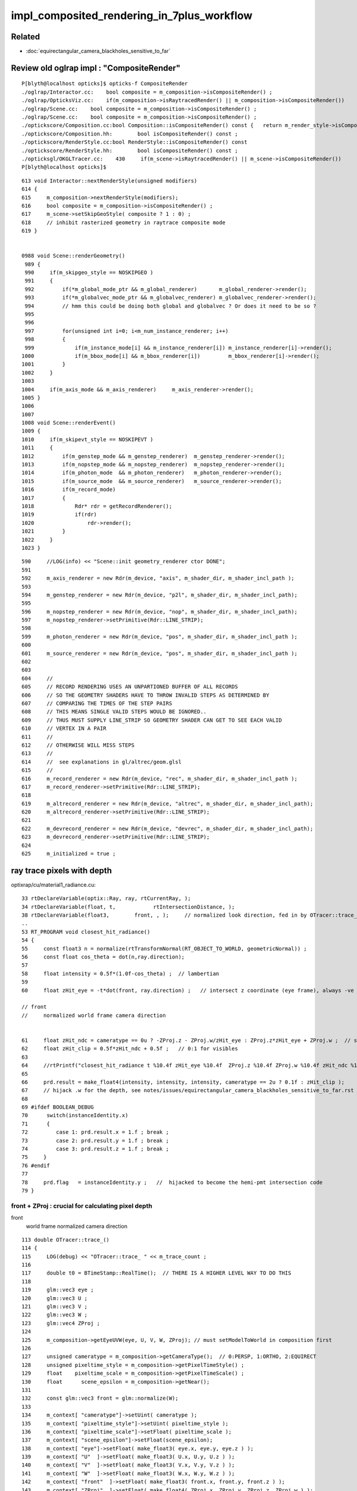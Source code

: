 impl_composited_rendering_in_7plus_workflow
==============================================


Related
---------

* :doc:`equirectangular_camera_blackholes_sensitive_to_far`


Review old oglrap impl : "CompositeRender"
--------------------------------------------

::

    P[blyth@localhost opticks]$ opticks-f CompositeRender
    ./oglrap/Interactor.cc:    bool composite = m_composition->isCompositeRender() ; 
    ./oglrap/OpticksViz.cc:    if(m_composition->isRaytracedRender() || m_composition->isCompositeRender()) 
    ./oglrap/Scene.cc:    bool composite = m_composition->isCompositeRender() ;
    ./oglrap/Scene.cc:    bool composite = m_composition->isCompositeRender() ;
    ./optickscore/Composition.cc:bool Composition::isCompositeRender() const {   return m_render_style->isCompositeRender() ; }
    ./optickscore/Composition.hh:        bool isCompositeRender() const ;
    ./optickscore/RenderStyle.cc:bool RenderStyle::isCompositeRender() const 
    ./optickscore/RenderStyle.hh:        bool isCompositeRender() const ;
    ./opticksgl/OKGLTracer.cc:    430     if(m_scene->isRaytracedRender() || m_scene->isCompositeRender())
    P[blyth@localhost opticks]$ 


::

    613 void Interactor::nextRenderStyle(unsigned modifiers)
    614 {
    615     m_composition->nextRenderStyle(modifiers);
    616     bool composite = m_composition->isCompositeRender() ;
    617     m_scene->setSkipGeoStyle( composite ? 1 : 0) ;
    618     // inhibit rasterized geometry in raytrace composite mode 
    619 }


    0988 void Scene::renderGeometry()
     989 {
     990     if(m_skipgeo_style == NOSKIPGEO )
     991     {
     992         if(*m_global_mode_ptr && m_global_renderer)       m_global_renderer->render();
     993         if(*m_globalvec_mode_ptr && m_globalvec_renderer) m_globalvec_renderer->render();
     994         // hmm this could be doing both global and globalvec ? Or does it need to be so ?
     995 
     996 
     997         for(unsigned int i=0; i<m_num_instance_renderer; i++)
     998         {
     999             if(m_instance_mode[i] && m_instance_renderer[i]) m_instance_renderer[i]->render();
    1000             if(m_bbox_mode[i] && m_bbox_renderer[i])         m_bbox_renderer[i]->render();
    1001         }
    1002     }
    1003 
    1004     if(m_axis_mode && m_axis_renderer)     m_axis_renderer->render();
    1005 }
    1006 
    1007 
    1008 void Scene::renderEvent()
    1009 {
    1010     if(m_skipevt_style == NOSKIPEVT )
    1011     {
    1012         if(m_genstep_mode && m_genstep_renderer)  m_genstep_renderer->render();
    1013         if(m_nopstep_mode && m_nopstep_renderer)  m_nopstep_renderer->render();
    1014         if(m_photon_mode  && m_photon_renderer)   m_photon_renderer->render();
    1015         if(m_source_mode  && m_source_renderer)   m_source_renderer->render();
    1016         if(m_record_mode)
    1017         {
    1018             Rdr* rdr = getRecordRenderer();
    1019             if(rdr)
    1020                 rdr->render();
    1021         }
    1022     }
    1023 }


::

     590     //LOG(info) << "Scene::init geometry_renderer ctor DONE";
     591 
     592     m_axis_renderer = new Rdr(m_device, "axis", m_shader_dir, m_shader_incl_path );
     593 
     594     m_genstep_renderer = new Rdr(m_device, "p2l", m_shader_dir, m_shader_incl_path);
     595 
     596     m_nopstep_renderer = new Rdr(m_device, "nop", m_shader_dir, m_shader_incl_path);
     597     m_nopstep_renderer->setPrimitive(Rdr::LINE_STRIP);
     598 
     599     m_photon_renderer = new Rdr(m_device, "pos", m_shader_dir, m_shader_incl_path );
     600 
     601     m_source_renderer = new Rdr(m_device, "pos", m_shader_dir, m_shader_incl_path );
     602 
     603 
     604     //
     605     // RECORD RENDERING USES AN UNPARTIONED BUFFER OF ALL RECORDS
     606     // SO THE GEOMETRY SHADERS HAVE TO THROW INVALID STEPS AS DETERMINED BY
     607     // COMPARING THE TIMES OF THE STEP PAIRS  
     608     // THIS MEANS SINGLE VALID STEPS WOULD BE IGNORED..
     609     // THUS MUST SUPPLY LINE_STRIP SO GEOMETRY SHADER CAN GET TO SEE EACH VALID
     610     // VERTEX IN A PAIR
     611     //
     612     // OTHERWISE WILL MISS STEPS
     613     //
     614     //  see explanations in gl/altrec/geom.glsl
     615     //
     616     m_record_renderer = new Rdr(m_device, "rec", m_shader_dir, m_shader_incl_path );
     617     m_record_renderer->setPrimitive(Rdr::LINE_STRIP);
     618 
     619     m_altrecord_renderer = new Rdr(m_device, "altrec", m_shader_dir, m_shader_incl_path);
     620     m_altrecord_renderer->setPrimitive(Rdr::LINE_STRIP);
     621 
     622     m_devrecord_renderer = new Rdr(m_device, "devrec", m_shader_dir, m_shader_incl_path);
     623     m_devrecord_renderer->setPrimitive(Rdr::LINE_STRIP);
     624 
     625     m_initialized = true ;


ray trace pixels with depth 
-----------------------------

optixrap/cu/material1_radiance.cu::

     33 rtDeclareVariable(optix::Ray, ray, rtCurrentRay, );
     34 rtDeclareVariable(float, t,            rtIntersectionDistance, );
     38 rtDeclareVariable(float3,        front, , );     // normalized look direction, fed in by OTracer::trace_
     ..
     53 RT_PROGRAM void closest_hit_radiance()
     54 {
     55     const float3 n = normalize(rtTransformNormal(RT_OBJECT_TO_WORLD, geometricNormal)) ;
     56     const float cos_theta = dot(n,ray.direction);
     57 
     58     float intensity = 0.5f*(1.0f-cos_theta) ;  // lambertian 
     59 
     60     float zHit_eye = -t*dot(front, ray.direction) ;   // intersect z coordinate (eye frame), always -ve 

     // front 
     //     normalized world frame camera direction 


     61     float zHit_ndc = cameratype == 0u ? -ZProj.z - ZProj.w/zHit_eye : ZProj.z*zHit_eye + ZProj.w ;  // should be in range -1:1 for visibles
     62     float zHit_clip = 0.5f*zHit_ndc + 0.5f ;   // 0:1 for visibles
     63 
     64     //rtPrintf("closest_hit_radiance t %10.4f zHit_eye %10.4f  ZProj.z %10.4f ZProj.w %10.4f zHit_ndc %10.4f zHit_clip %10.4f \n", t, zHit_eye, ZProj.z, ZProj.w , zHit_ndc, zHit_clip );
     65 
     66     prd.result = make_float4(intensity, intensity, intensity, cameratype == 2u ? 0.1f : zHit_clip );
     67     // hijack .w for the depth, see notes/issues/equirectangular_camera_blackholes_sensitive_to_far.rst  
     68 
     69 #ifdef BOOLEAN_DEBUG
     70      switch(instanceIdentity.x)
     71      {
     72         case 1: prd.result.x = 1.f ; break ;
     73         case 2: prd.result.y = 1.f ; break ;
     74         case 3: prd.result.z = 1.f ; break ;
     75     }
     76 #endif
     77 
     78     prd.flag   = instanceIdentity.y ;   //  hijacked to become the hemi-pmt intersection code
     79 }



front + ZProj : crucial for calculating pixel depth
~~~~~~~~~~~~~~~~~~~~~~~~~~~~~~~~~~~~~~~~~~~~~~~~~~~~~~

front
   world frame normalized camera direction 


::

    113 double OTracer::trace_()
    114 {
    115     LOG(debug) << "OTracer::trace_ " << m_trace_count ;
    116 
    117     double t0 = BTimeStamp::RealTime();  // THERE IS A HIGHER LEVEL WAY TO DO THIS
    118 
    119     glm::vec3 eye ;
    120     glm::vec3 U ;
    121     glm::vec3 V ;
    122     glm::vec3 W ;
    123     glm::vec4 ZProj ;
    124 
    125     m_composition->getEyeUVW(eye, U, V, W, ZProj); // must setModelToWorld in composition first
    126 
    127     unsigned cameratype = m_composition->getCameraType();  // 0:PERSP, 1:ORTHO, 2:EQUIRECT
    128     unsigned pixeltime_style = m_composition->getPixelTimeStyle() ;
    129     float    pixeltime_scale = m_composition->getPixelTimeScale() ;
    130     float      scene_epsilon = m_composition->getNear();
    131 
    132     const glm::vec3 front = glm::normalize(W);
    133 
    134     m_context[ "cameratype"]->setUint( cameratype );
    135     m_context[ "pixeltime_style"]->setUint( pixeltime_style );
    136     m_context[ "pixeltime_scale"]->setFloat( pixeltime_scale );
    137     m_context[ "scene_epsilon"]->setFloat(scene_epsilon);
    138     m_context[ "eye"]->setFloat( make_float3( eye.x, eye.y, eye.z ) );
    139     m_context[ "U"  ]->setFloat( make_float3( U.x, U.y, U.z ) );
    140     m_context[ "V"  ]->setFloat( make_float3( V.x, V.y, V.z ) );
    141     m_context[ "W"  ]->setFloat( make_float3( W.x, W.y, W.z ) );
    142     m_context[ "front"  ]->setFloat( make_float3( front.x, front.y, front.z ) );
    143     m_context[ "ZProj"  ]->setFloat( make_float4( ZProj.x, ZProj.y, ZProj.z, ZProj.w ) );
    144 






    2314 /**
    2315 Composition::getEyeUVW
    2316 ------------------------
    2317    
    2318 Eye frame axes and origin transformed into world frame
    2319 
    2320 
    2321           top        
    2322                    gaze
    2323             +Y    -Z 
    2324              |    /
    2325              |   /
    2326              |  /
    2327              | /
    2328              |/
    2329              O--------- +X   right
    2330             /
    2331            /
    2332           /
    2333          /
    2334        +Z
    2335 
    2336 **/
    2337 
    2338 void Composition::getEyeUVW(glm::vec3& eye, glm::vec3& U, glm::vec3& V, glm::vec3& W, glm::vec4& ZProj )
    2339 {
    2340     update();
    2341 
    2342     float length = getLength();
    2343     float tanYfov = m_camera->getTanYfov();  // reciprocal of camera zoom
    2344     float aspect = m_camera->getAspect();
    2345 
    2346     m_camera->fillZProjection(ZProj); // 3rd row of projection matrix
    2347 
    2348     float v_half_height = length * tanYfov ;
    2349     float u_half_width  = v_half_height * aspect ;
    2350     float w_depth       = m_gazelength ;
    2351 
    2352     glm::vec4 right( 1., 0., 0., 0.);
    2353     glm::vec4   top( 0., 1., 0., 0.);
    2354     glm::vec4  gaze( 0., 0.,-1., 0.);   // towards -Z
    2355     glm::vec4 origin(0., 0., 0., 1.);
    2356 
    2357     // and scaled to focal plane dimensions 
    2358 
    2359     U = glm::vec3( m_eye2world * right ) * u_half_width ;
    2360     V = glm::vec3( m_eye2world * top   ) * v_half_height ;
    2361     W = glm::vec3( m_eye2world * gaze  ) * w_depth  ;
    2362     eye = glm::vec3( m_eye2world * origin );
    2363 }

    641 glm::mat4 Camera::getProjection() const
    642 {
    643     return isOrthographic() ? getOrtho() : getFrustum() ;
    644 }
    645 
    646 
    647 void Camera::fillZProjection(glm::vec4& zProj) const
    648 {
    649     glm::mat4 proj = getProjection() ;
    650     zProj.x = proj[0][2] ;
    651     zProj.y = proj[1][2] ;
    652     zProj.z = proj[2][2] ;
    653     zProj.w = proj[3][2] ;
    654 }
    655 
    656 glm::mat4 Camera::getPerspective() const
    657 {
    658     return glm::perspective(getYfov(), getAspect(), getNear(), getFar());
    659 }
    660 glm::mat4 Camera::getOrtho() const
    661 {
    662     return glm::ortho( getLeft(), getRight(), getBottom(), getTop(), getNear(), getFar() );
    663 }
    664 glm::mat4 Camera::getFrustum() const
    665 {
    666     return glm::frustum( getLeft(), getRight(), getBottom(), getTop(), getNear(), getFar() );
    667 }


SGLM.h equivalent
-------------------

::

    1401 void SGLM::updateProjection()
    1402 {
    1403     //float fsc = get_focal_basis() ;
    1404     float fsc = get_transverse_scale() ;
    1405     float fscz = fsc/ZOOM  ;
    1406 
    1407     float aspect = Aspect();
    1408     float left   = -aspect*fscz ;
    1409     float right  =  aspect*fscz ;
    1410     float bottom = -fscz ;
    1411     float top    =  fscz ;
    1412 
    1413     float near_abs   = get_near_abs() ;
    1414     float far_abs    = get_far_abs()  ;
    1415 
    1416     assert( cam == CAM_PERSPECTIVE || cam == CAM_ORTHOGRAPHIC );
    1417     switch(cam)
    1418     {
    1419        case CAM_PERSPECTIVE:  projection = glm::frustum( left, right, bottom, top, near_abs, far_abs ); break ;
    1420        case CAM_ORTHOGRAPHIC: projection = glm::ortho( left, right, bottom, top, near_abs, far_abs )  ; break ;
    1421     }
    1422 }


OpenGL DEPTH
----------------

::

    P[blyth@localhost oglrap]$ grep DEPTH *.*
    Frame.cc:    glEnable(GL_DEPTH_TEST);
    Frame.cc:     glClear(GL_COLOR_BUFFER_BIT | GL_DEPTH_BUFFER_BIT);
    Frame.cc:     glClear(GL_COLOR_BUFFER_BIT | GL_DEPTH_BUFFER_BIT);
    Frame.cc:Access the GL_DEPTH_COMPONENT float for a pixel position in the frame.
    Frame.cc:    GLenum format = GL_DEPTH_COMPONENT ; 
    GUI.cc:    glEnable(GL_DEPTH_TEST);
    Scene.cc:Called with pixel coordinates and z-depth float from GL_DEPTH_COMPONENT (0:1)
    Texture.cc:         format = GL_DEPTH_COMPONENT ;
    P[blyth@localhost oglrap]$ 


    0344 void Frame::initContext()
     345 {
     346     // hookup the callbacks and arranges outcomes into event queue 
     347     gleqTrackWindow(m_window);
     348 
     349 
     350 
     351     // start GLEW extension handler, segfaults if done before glfwCreateWindow
     352     glewExperimental = GL_TRUE;
     353     glewInit ();
     354 
     355     GLenum err = glGetError();   // getting the error should clear it 
     356     assert( err == GL_INVALID_ENUM ) ; // long standing glew bug, see https://learnopengl.com/In-Practice/Debugging
     357     err = glGetError();
     358     assert( err == GL_NO_ERROR );
     359 
     360 
     361     G::ErrCheck("Frame::initContext.[", true);
     362     G::ErrCheck("Frame::initContext.1", true);
     363 
     364 
     365     glEnable(GL_DEPTH_TEST);
     366     G::ErrCheck("Frame::initContext.2", true);
     367 
     368     glDepthFunc(GL_LESS);  // overwrite if distance to camera is less
     369     G::ErrCheck("Frame::initContext.3", true);
     370 

     492 void Frame::clear()
     493 {
     494      glClear(GL_COLOR_BUFFER_BIT | GL_DEPTH_BUFFER_BIT);
     495 }

     533 /**
     534 Frame::readDepth
     535 -----------------
     536 
     537 Access the GL_DEPTH_COMPONENT float for a pixel position in the frame.
     538 The value is expected to be in the range 0:1
     539 
     540 **/
     541 
     542 float Frame::readDepth( int x, int y_, int yheight )
     543 {
     544     GLint y = yheight - y_ ;
     545     GLsizei width(1), height(1) ;
     546     GLenum format = GL_DEPTH_COMPONENT ;
     547     GLenum type = GL_FLOAT ;
     548     float depth ;
     549     glReadPixels(x, y, width, height, format, type, &depth );
     550     return depth ;
     551 }

    719 void GUI::render()
    720 {
    721     ImGuiIO& io = ImGui::GetIO();
    722     glViewport(0, 0, (int)io.DisplaySize.x, (int)io.DisplaySize.y);
    723     ImGui::Render();
    724 
    725     // https://github.com/ocornut/imgui/issues/109
    726     // fix ImGui diddling of OpenGL state
    727     glDisable(GL_BLEND);
    728     //glEnable(GL_CULL_FACE);  going-one-sided causes issues
    729     glEnable(GL_DEPTH_TEST);
    730 }


    1085 /**
    1086 Scene::touch
    1087 --------------
    1088 
    1089 Called with pixel coordinates and z-depth float from GL_DEPTH_COMPONENT (0:1)
    1090 returns the index of the smallest volume that contains the point. 
    1091 
    1092 Formerly this made the problematic "all volume" assumption for mm0, 
    1093 now fixed by migrating to GNodeLib. 
    1094 
    1095 **/
    1096 
    1097 int Scene::touch(int ix, int iy, float depth)
    1098 {
    1099     assert( m_nodelib && "m_nodelib must not be NULL");
    1100 
    1101     glm::vec3 tap = m_composition->unProject(ix,iy, depth);
    1102 
    1103     //gfloat3 gt(t.x, t.y, t.z );
    1104     //int container = m_mesh0->findContainer(gt);
    1105 
    1106     int container = m_nodelib->findContainerVolumeIndex(tap.x, tap.y, tap.z);
    1107 
    1108     LOG(LEVEL)
    1109         << " x " << tap.x
    1110         << " y " << tap.y
    1111         << " z " << tap.z
    1112         << " containerVolumeIndex " << container
    1113         ;
    1114 
    1115    if(container > 0) setTouch(container);
    1116    return container ;
    1117 }




Ingredients
--------------

* OpenGL shaders that are passed event data such as records and produce rasterized representations

* attributes that describe the event data in form that OpenGL can understand such that 
  can access positions and times from the OpenGL shaders 

* ray traced pixels with depth information, calculated using the raster projection corresponding 
  to the ray trace params, even though ray tracing does not use a projection matrix

* OpenGL compositing setup to use the depth information in the combination of pixels, so the 
  frontmost pixels are visible 




